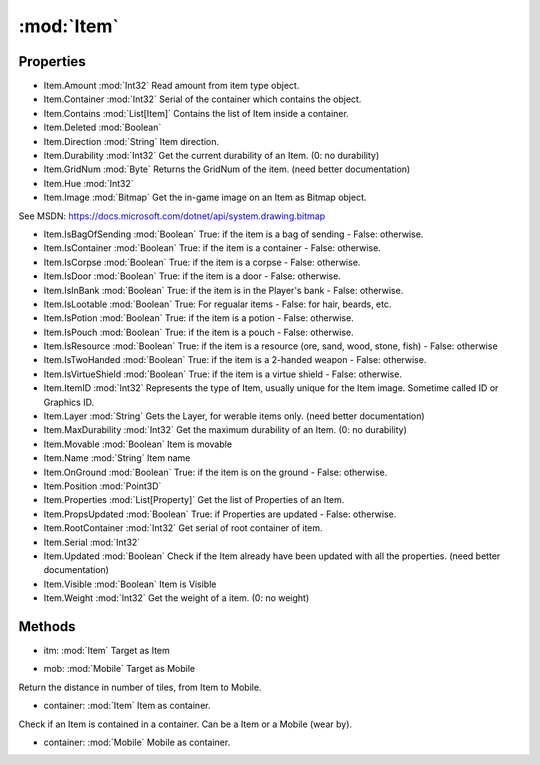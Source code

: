 :mod:`Item`
========================================
.. py:module:: Item
   :synopsis: 
            <summary>
            The Item class represent a single in-game Item object. Examples of Item are: Swords, bags, bandages, reagents, clothing.
            While the Item.Serial is unique for each Item, Item.ItemID is the unique for the Item apparence, or image. Sometimes is also called ID or Graphics ID.
            Item can also be house foriture as well as decorative items on the ground, like lamp post and banches.
            However, for Item on the ground that cannot be picked up, they might be part of the world map, see Statics class.
            </summary>
        


Properties
----------------
* Item.Amount :mod:`Int32`
  Read amount from item type object.

* Item.Container :mod:`Int32`
  Serial of the container which contains the object.

* Item.Contains :mod:`List[Item]`
  Contains the list of Item inside a container.

* Item.Deleted :mod:`Boolean`

* Item.Direction :mod:`String`
  Item direction.

* Item.Durability :mod:`Int32`
  Get the current durability of an Item. (0: no durability)

* Item.GridNum :mod:`Byte`
  Returns the GridNum of the item. (need better documentation)

* Item.Hue :mod:`Int32`

* Item.Image :mod:`Bitmap`
  Get the in-game image on an Item as Bitmap object.
See MSDN: https://docs.microsoft.com/dotnet/api/system.drawing.bitmap

* Item.IsBagOfSending :mod:`Boolean`
  True: if the item is a bag of sending - False: otherwise.

* Item.IsContainer :mod:`Boolean`
  True: if the item is a container - False: otherwise.

* Item.IsCorpse :mod:`Boolean`
  True: if the item is a corpse - False: otherwise.

* Item.IsDoor :mod:`Boolean`
  True: if the item is a door - False: otherwise.

* Item.IsInBank :mod:`Boolean`
  True: if the item is in the Player's bank - False: otherwise.

* Item.IsLootable :mod:`Boolean`
  True: For regualar items - False: for hair, beards, etc.

* Item.IsPotion :mod:`Boolean`
  True: if the item is a potion - False: otherwise.

* Item.IsPouch :mod:`Boolean`
  True: if the item is a pouch - False: otherwise.

* Item.IsResource :mod:`Boolean`
  True: if the item is a resource (ore, sand, wood, stone, fish) - False: otherwise

* Item.IsTwoHanded :mod:`Boolean`
  True: if the item is a 2-handed weapon - False: otherwise.

* Item.IsVirtueShield :mod:`Boolean`
  True: if the item is a virtue shield - False: otherwise.

* Item.ItemID :mod:`Int32`
  Represents the type of Item, usually unique for the Item image.  Sometime called ID or Graphics ID.

* Item.Layer :mod:`String`
  Gets the Layer, for werable items only. (need better documentation)

* Item.MaxDurability :mod:`Int32`
  Get the maximum durability of an Item. (0: no durability)

* Item.Movable :mod:`Boolean`
  Item is movable

* Item.Name :mod:`String`
  Item name

* Item.OnGround :mod:`Boolean`
  True: if the item is on the ground - False: otherwise.

* Item.Position :mod:`Point3D`

* Item.Properties :mod:`List[Property]`
  Get the list of Properties of an Item.

* Item.PropsUpdated :mod:`Boolean`
  True: if Properties are updated - False: otherwise.

* Item.RootContainer :mod:`Int32`
  Get serial of root container of item.

* Item.Serial :mod:`Int32`

* Item.Updated :mod:`Boolean`
  Check if the Item already have been updated with all the properties. (need better documentation)

* Item.Visible :mod:`Boolean`
  Item is Visible

* Item.Weight :mod:`Int32`
  Get the weight of a item. (0: no weight)


Methods
--------------

.. py:function:: Item.DistanceTo(itm) -> Int32


* itm: :mod:`Item` Target as Item




.. py:function:: Item.DistanceTo(mob) -> Int32


* mob: :mod:`Mobile` Target as Mobile


Return the distance in number of tiles, from Item to Mobile.

.. py:function:: Item.GetWorldPosition() -> Point3D







.. py:function:: Item.IsChildOf(container) -> Boolean


* container: :mod:`Item` Item as container.


Check if an Item is contained in a container. Can be a Item or a Mobile (wear by).

.. py:function:: Item.IsChildOf(container) -> Boolean


* container: :mod:`Mobile` Mobile as container.




.. py:function:: Item.ToString() -> String






